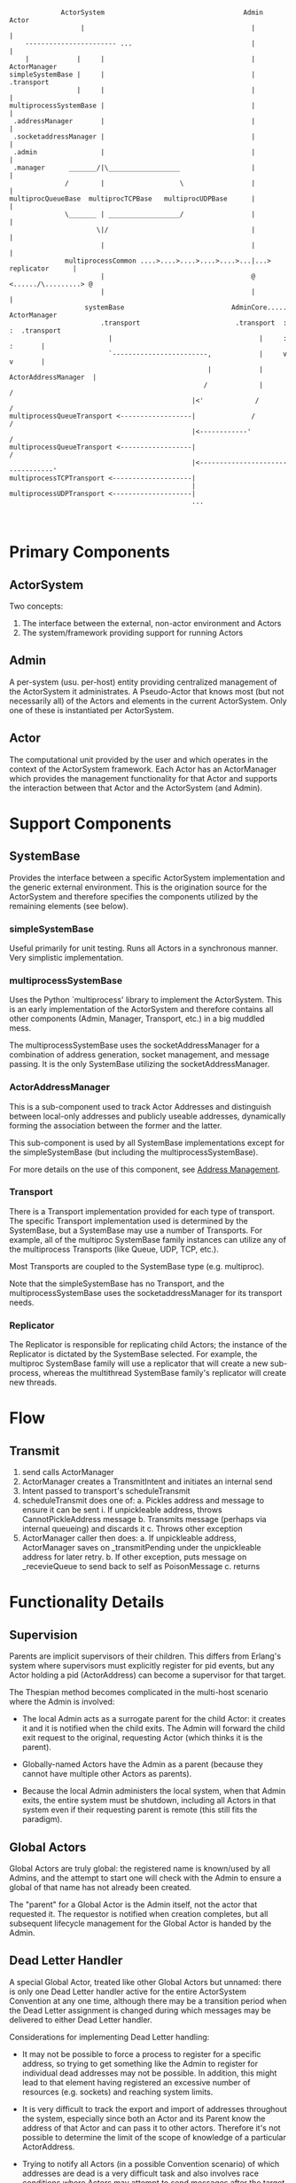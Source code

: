 #+OPTIONS: ^:nil auto-id:t

#+BEGIN_SRC ditaa :file heirarchy.png

                 ActorSystem                                   Admin                 Actor
                      |                                          |                     |
        ----------------------- ...                              |                     |
        |            |     |                                     |                ActorManager
    simpleSystemBase |     |                                     |                     .transport
                     |     |                                     |                     |
    multiprocessSystemBase |                                     |                     |
     .addressManager       |                                     |                     |
     .socketaddressManager |                                     |                     |
     .admin                |                                     |                     |
     .manager      _______/|\__________________                  |                     |
                  /        |                   \                 |                     |
    multiprocQueueBase  multiprocTCPBase   multiprocUDPBase      |                     |
                  \_______ | __________________/                 |                     |
                          \|/                                    |                     |
                           |                                     |                     |
                  multiprocessCommon ....>....>....>....>....>...|...> replicator      |
                           |                                     @ <....../\.........> @
                           |                                     |                     |
                       systemBase                           AdminCore.....        ActorManager
                           .transport                        .transport  :         :  .transport
                             |                                     |     :         :       |
                             `------------------------,            |     v         v       |
                                                      |            |  ActorAddressManager  |
                                                     /             |                      /
                                                  |<'             /                      /
    multiprocessQueueTransport <------------------|              /                      /
                                                  |<------------'                      /
    multiprocessQueueTransport <------------------|                                   /
                                                  |<---------------------------------'
    multiprocessTCPTransport <--------------------|
                                                  |
    multiprocessUDPTransport <--------------------|
                                                  ...


#+END_SRC

* Primary Components
  :PROPERTIES:
  :CUSTOM_ID: h--ed997a20-e21b-454b-9147-04cbdd42787d
  :END:

** ActorSystem
   :PROPERTIES:
   :CUSTOM_ID: h--184e53f8-6801-44c9-bca0-8dc255cd78b8
   :END:

   Two concepts:
     1. The interface between the external, non-actor environment and Actors
     2. The system/framework providing support for running Actors

** Admin
   :PROPERTIES:
   :CUSTOM_ID: h--450d55ac-7a4e-421e-b76b-781cd3676430
   :END:

    A per-system (usu. per-host) entity providing centralized
    management of the ActorSystem it administrates.  A Pseudo-Actor
    that knows most (but not necessarily all) of the Actors and
    elements in the current ActorSystem.  Only one of these is
    instantiated per ActorSystem.

** Actor
   :PROPERTIES:
   :CUSTOM_ID: h--0ff2a399-d445-49ba-8aad-7ca71030e0a9
   :END:

    The computational unit provided by the user and which operates in
    the context of the ActorSystem framework.  Each Actor has an
    ActorManager which provides the management functionality for that
    Actor and supports the interaction between that Actor and the
    ActorSystem (and Admin).

* Support Components
  :PROPERTIES:
  :CUSTOM_ID: h--a17da8a3-e6a0-43b2-8903-b96bb9c8775d
  :END:

** SystemBase
   :PROPERTIES:
   :CUSTOM_ID: h--b389b068-a457-41bf-ad57-d4359bbde3c3
   :END:

    Provides the interface between a specific ActorSystem
    implementation and the generic external environment.  This is the
    origination source for the ActorSystem and therefore specifies the
    components utilized by the remaining elements (see below).

*** simpleSystemBase
    :PROPERTIES:
    :CUSTOM_ID: h--b748a76e-6b87-481f-9389-d95169230f55
    :END:

    Useful primarily for unit testing.  Runs all Actors in a
    synchronous manner.  Very simplistic implementation.

*** multiprocessSystemBase
    :PROPERTIES:
    :CUSTOM_ID: h--cc3d67f3-2daf-4c75-9495-16926fb3bbe3
    :END:

    Uses the Python `multiprocess' library to implement the
    ActorSystem.  This is an early implementation of the ActorSystem
    and therefore contains all other components (Admin, Manager,
    Transport, etc.) in a big muddled mess.

    The multiprocessSystemBase uses the socketAddressManager for a
    combination of address generation, socket management, and message
    passing.  It is the only SystemBase utilizing the
    socketAddressManager.

*** ActorAddressManager
    :PROPERTIES:
    :CUSTOM_ID: h--dd8b23b3-0bf5-450e-9f46-245611f00b11
    :END:

    This is a sub-component used to track Actor Addresses and
    distinguish between local-only addresses and publicly useable
    addresses, dynamically forming the association between the former
    and the latter.

    This sub-component is used by all SystemBase implementations
    except for the simpleSystemBase (but including the
    multiprocessSystemBase).

    For more details on the use of this component, see [[#h--130f2707-9f45-4c5d-b7e8-102f89203034][Address Management]].

*** Transport
    :PROPERTIES:
    :CUSTOM_ID: h--4095dcec-4fe9-45be-95ef-9a8f538defe1
    :END:

    There is a Transport implementation provided for each type of
    transport.  The specific Transport implementation used is
    determined by the SystemBase, but a SystemBase may use a number of
    Transports.  For example, all of the multiproc SystemBase family
    instances can utilize any of the multiprocess Transports (like
    Queue, UDP, TCP, etc.).

    Most Transports are coupled to the SystemBase type (e.g. multiproc).

    Note that the simpleSystemBase has no Transport, and the
    multiprocessSystemBase uses the socketaddressManager for its
    transport needs.

*** Replicator
    :PROPERTIES:
    :CUSTOM_ID: h--7bb62685-aa47-4efc-a409-11046b25acb5
    :END:

    The Replicator is responsible for replicating child Actors; the
    instance of the Replicator is dictated by the SystemBase selected.
    For example, the multiproc SystemBase family will use a replicator
    that will create a new sub-process, whereas the multithread
    SystemBase family's replicator will create new threads.


* Flow
  :PROPERTIES:
  :CUSTOM_ID: h--2de9f0e1-0bc6-476c-8de6-682d3e5e1c8d
  :END:
** Transmit
   :PROPERTIES:
   :CUSTOM_ID: h--949c0370-b3c5-4fa8-887a-4bd17a6ee73c
   :END:

  1. send calls ActorManager
  2. ActorManager creates a TransmitIntent and initiates an internal send
  3. Intent passed to transport's scheduleTransmit
  4. scheduleTransmit does one of:
     a. Pickles address and message to ensure it can be sent
        i. If unpickleable address, throws CannotPickleAddress message
     b. Transmits message (perhaps via internal queueing) and discards it
     c. Throws other exception
  5. ActorManager caller then does:
     a. If unpickleable address, ActorManager saves on _transmitPending under the unpickleable address for later retry.
     b. If other exception, puts message on _recevieQueue to send back to self as PoisonMessage
     c. returns


* Functionality Details
  :PROPERTIES:
  :CUSTOM_ID: h--e5b8c8c2-6ca1-48a9-b0a3-273e903f4b74
  :END:

** Supervision
   :PROPERTIES:
   :CUSTOM_ID: h--b21a03cc-ed74-4c52-8915-61ef2fd00a7a
   :END:

Parents are implicit supervisors of their children.  This differs from
Erlang's system where supervisors must explicitly register for pid
events, but any Actor holding a pid (ActorAddress) can become a
supervisor for that target.

The Thespian method becomes complicated in the multi-host scenario
where the Admin is involved:

  * The local Admin acts as a surrogate parent for the child Actor: it
    creates it and it is notified when the child exits.  The Admin
    will forward the child exit request to the original, requesting
    Actor (which thinks it is the parent).

  * Globally-named Actors have the Admin as a parent (because they
    cannot have multiple other Actors as parents).

  * Because the local Admin administers the local system, when that
    Admin exits, the entire system must be shutdown, including all
    Actors in that system even if their requesting parent is remote
    (this still fits the paradigm).


** Global Actors
   :PROPERTIES:
   :CUSTOM_ID: h--f74a304e-e3c9-4fc4-b6a9-2b880b39acd9
   :END:

Global Actors are truly global: the registered name is known/used by
all Admins, and the attempt to start one will check with the Admin to
ensure a global of that name has not already been created.

The "parent" for a Global Actor is the Admin itself, not the actor
that requested it.  The requestor is notified when creation completes,
but all subsequent lifecycle management for the Global Actor is handed
by the Admin.

** Dead Letter Handler
   :PROPERTIES:
   :CUSTOM_ID: h--4237799b-a24f-4cdb-9448-27f38f30482d
   :END:

A special Global Actor, treated like other Global Actors but unnamed:
there is only one Dead Letter handler active for the entire
ActorSystem Convention at any one time, although there may be a
transition period when the Dead Letter assignment is changed during
which messages may be delivered to either Dead Letter handler.

Considerations for implementing Dead Letter handling:

  * It may not be possible to force a process to register for a
    specific address, so trying to get something like the Admin to
    register for individual dead addresses may not be possible.  In
    addition, this might lead to that element having registered an
    excessive number of resources (e.g. sockets) and reaching system
    limits.

  * It is very difficult to track the export and import of addresses
    throughout the system, especially since both an Actor and its
    Parent know the address of that Actor and can pass it to other
    actors.  Therefore it's not possible to determine the limit of the
    scope of knowledge of a particular ActorAddress.

  * Trying to notify all Actors (in a possible Convention scenario) of
    which addresses are dead is a very difficult task and also
    involves race conditions where Actors may attempt to send messages
    after the target has died but before the dead letter notification
    reaches them.

  * Due to the above, it is deemed better to allow the transport layer
    to determine when it is having trouble accessing a remote node and
    (locally) declare the remote node to be dead at that point.  This
    "dead" state can be cached to optimize future handling.

Dead letter handling is implemented by a notification from the
ActorSystem Transport that it is unable to deliver a message to the
intended target by returning a ~SendStatus_DeadAddress~.  When the
Actor (or Admin) receives this result it will call the
[[#h--dd8b23b3-0bf5-450e-9f46-245611f00b11][ActorAddressManager]] to notify it of the failure sending to the target
address.  The ActorAddressManager records the address as being dead
and any future sending address translations made to the
ActorAddressManager will return the Admin address instead; sending the
message to the Admin will forward it to any currently registered Dead
Letter Handler.

It is possible that an address can be re-used for a new Actor.  To
handle this scenario, any incoming address registered with the
ActorAddressManager is removed from the dead address list.

** Address Management
   :PROPERTIES:
   :CUSTOM_ID: h--130f2707-9f45-4c5d-b7e8-102f89203034
   :END:

Actors are referenced in Thespian by an ActorAddress; every Actor has
a unique ActorAddress and this is used to identify the Actor (e.g. for
message delivery).

The ActorAddress has a public component (defined in the
~thespian.actors~ import) and an opaque, private component that is
determined by the ActorSystem implementation and underlying transport.
The latter component is available to ActorSystem internals as the
~.addressDetails~ member of the ActorAddress; this member should never
be referenced by actual Actor code.

Actors and their corresponding ActorAddress are always generated by a
~createActor()~ call to either the ActorSytem or the Actor object
itself.  This ~createActor()~ call could be made synchronous (blocking
until the Actor is created) or asynchronous.  In Thespian, the
~createActor()~ call is asynchronous because a synchronous call would
become a significant throttling point due to the possible lengthy
process of creating a new Actor process on a remote Host, and this
would adversely affect implementations of Factory-pattern Actors.

Because the ~createActor()~ call is asynchronous and non-blocking, it
must return a placeholder ActorAddress to the Actor code to represent
the to-be-created Actor.  This placeholder must be a long-lived value
as well: the Actor code will probably store it internally for future
communications with the created Actor.  This raises a couple of challenges:

  1. These "local" addresses cannot be sent to other Actors; any
     outgoing message must contain a fully-realized ActorAddress, so
     the actual transmit must be delayed until the Actor has been
     created and the actual ActorAddress is known.

  1. When the actual ActorAddress becomes known, it must be
     correlated back to the original request to provide a (permanent)
     translation for the local Address.

  1. When the actual ActorAddress is obtained, all pending transmits
     waiting on that address must be retried, substituting the actual
     ActorAddress instead of the local form.

  1. The actual ActorAddress must compare as "equal" to the previously
     obtained local address, regardless of where the actual Address
     was received (e.g. in a message received by the Actor).

  1. The Actor code itself must be unaware of these issues and any
     complications that arise from them.

The [[#h--dd8b23b3-0bf5-450e-9f46-245611f00b11][ActorAddressManager] is designed to provide common functionality to
help address these challenges for ActorSystem implementations.

  * ~createLocalAddress()~ generates a new, unique local address to
    use as a return value from ~createActor()~.

  * ~associateUseableAddress()~ registers the association between the
    local address and the actual address once the latter is known.
    This establishes equality between the local and actual addresses
    by overridding the ~__eq__()~ method for the ActorAddresses.

  * ~registerUseableAddress()~ is called for each incoming actual
    address to establish the ~__eq__()~ method override that allows
    that incoming actual address to properly match any associated
    local address.

  * ~deadAddress()~ notes that the specified address is no longer
    valid: it should be called by the ActorSystem when a
    ChildActorExited message is received.

  * ~isDeadAddress()~ will return True if the specified address was
    previously declared dead by a call to the ~deadAddress()~ method.

  * ~sendingAddress()~ will convert any local ActorAddress into its
    non-local associated Address.  If passed a non-local address, it
    will return that address untouched.  If there is no association
    yet for the local address, it will return None.  This method
    should be called for any target Address being exported.

  * Any Local ActorAddress will generate a ~CannotPickleAddress~
    exception if it is part of an outgoing message.  The ActorSystem
    should postpone transmission of any message that encounters this
    error during serialization, retrying that message when a
    corresponding notification of a PendingActorResponse message
    allows an association to be made via ~associateUseableAddress()~.

** Transport Layer
   :PROPERTIES:
   :CUSTOM_ID: h--d3f65db7-90f0-4a79-862a-c76052bc4189
   :END:

The transport layer performs the activities of sending and receiving
messages for this Actor.  Whenever the Actor's receiveMessage is not
running and handling an actual message, the code in the transport
layer is running to exchange messages or waiting on new messages.

*** Async Transport Base
    :PROPERTIES:
    :CUSTOM_ID: h--74b07475-7c28-4698-88df-31bda4f7a07d
    :END:

The ~asyncTransportBase.py~ provides common functionality for
transmitting and receiving via an underlying asynchronous mechanism.
It is used as a base class by the actual asynchronous transport class.

The asyncTransportBase prepares the transmit intents for actual
transmit operations, including queueing locally if there are too many
transmits (total, independent of target address) active at the current
time.

Normally the transmit will complete (or fail) at a future time as
driven by the asynchronous core; newly received messages can be
processed while previous messages are still being transmitted.
However, if there are too many transmits queued, this class will
switch to blocking mode until the number of pending transmits has
reduced, thereby applying a back-pressure algorithm to regulate the
flow of messages within the Actor System.

Transmits are presented at the standard ~scheduleTransmit~ entrypoint,
at which point the following occur:

   1. If there is an addressManager, it is consulted to prepare the
      message.  This may include modification of either the message or
      the target or both (e.g. DeadLetterEnvelope wrapper and
      DeadLetter handler re-addressing).

   2. The message is serialized (the serializer is supplied by the
      underlying transmit implementation) and attached to the transmit
      intent.

   3. A callback is attached to the intent that will check and
      activate any queued transmits

   4. If there are too many transmits in progress, this transmit
      intent is queued (and will be retried based on the callback
      attached in step 3 above).

      * If the number of transmits is above a high watermark, then the
        transport is run in TransmitOnly mode until the number of
        pending transmits drops below a separate watermark.  This is
        done as blocking operations at this point without returning,
        so the Actor is effectively paused while the transmits drain,
        implementing back pressure.

   5. This transmit is entered into an active list to prevent
      recursion (e.g. a callback failure from the actual transmit
      attempting a retry immediately).

   6. The subclass' _scheduleTransmitActual is called with the
      transmit itself to actually send it.  Note that there will be
      several transmits in progress, independent of what their target
      address is.

* File and Directory Layout
  :PROPERTIES:
  :CUSTOM_ID: h--1eec3c81-0904-4c59-9ba3-9bfc5753f17e
  :END:

  * thespian/
    * actors.py  :: primary (and usually only) module imported by Actors
    * shell.py   :: interactive shell for querying and testing Actors
    * system/    :: contains all implementation aspects
      * actorManager.py  :: base code encapsulating an Actor and regulating its behavior
      * addressManager.py :: manages addresses and translation from local to external addresses
      * dictconfig.py :: backport of logging.dictconfig for use in Python2.6
      * logdirector.py :: provides external logging process for multiprocess system bases
      * multiprocCommon.py :: common code for multiprocess system bases
      * multiprocessSystemBase.py :: older Thespian 1.0 multiprocess
        system base with TCP communications.  Widely used, but now
        deprecated in favor of newer system bases.
      * systemBase.py  :: common elements for the [[#h--b389b068-a457-41bf-ad57-d4359bbde3c3][SystemBase]] implementation
      * multiprocCommon.py :: common elements for starting Admins or
        Actors as separate processes.
      * sourceLoader.py :: supports loadActorSource, implementing a PEP-302 compliant importer 
      * transport/  :: details for different underlying transports
        * TCPTransport.py :: simple TCP transport.  Robust.
        * UDPTransport.py :: simple UDP transport.  Robust with
          limitations.
        * MultiprocessQueueTransport.py :: uses multiprocess.Queue for
          transport. Limited to the current system and suffers from
          occasional deadlocks.
      * admin/

        Implementation of the system Admin

        * adminCore.py   :: common elements for all Admin implementations
        * globalNames.py :: handling for Actors with global names (across all admins)
        * convention.py  :: convention management for multi-system cooperating ActorSystems.

      * messages/

        Simple definitions of various messages that can be sent
        between or by ActorSystems.  This is generally in addition to
        the primary Actor messages defined in the thespian/actors.py
        (Actors may import these additional message files, but are not
        expected to normally need to do so).

      * transport/

        Implementation of transport layer for system bases.  Each
        system base will select a transport to use to communicate between Actors.

    * test/    :: contains most functional tests
      * 00README.txt :: description of tests and how to run them

    * scripts/
      * run_unit_tests.sh :: shell script to run only stable unit tests
      * run_main_functional_tests.sh :: shell script to run only stable functional tests


* Future
  :PROPERTIES:
  :CUSTOM_ID: h--8f2d5a72-7148-4370-8f04-ca95f9738bf9
  :END:

Create clumps of topologically close actors, with local leaders
deferring to the main convention leader.  All state (Global Actors,
Dead Letter Handlers) is shared amongst all actors allowing failover
or--if necessary--partitioning.

* Misc
  :PROPERTIES:
  :CUSTOM_ID: h--8fd6486a-df25-4cbf-8a6b-9fffb3e3a6e9
  :END:

** MultiprocQueueSystem
   :PROPERTIES:
   :CUSTOM_ID: h--4511acb6-0cb3-44f9-9019-df4a2840b806
   :END:
  * Does not support Conventions because this is a local-system-only
    configuration and so it's not worth the effort to support multiple
    ActorSystems on the same host.
